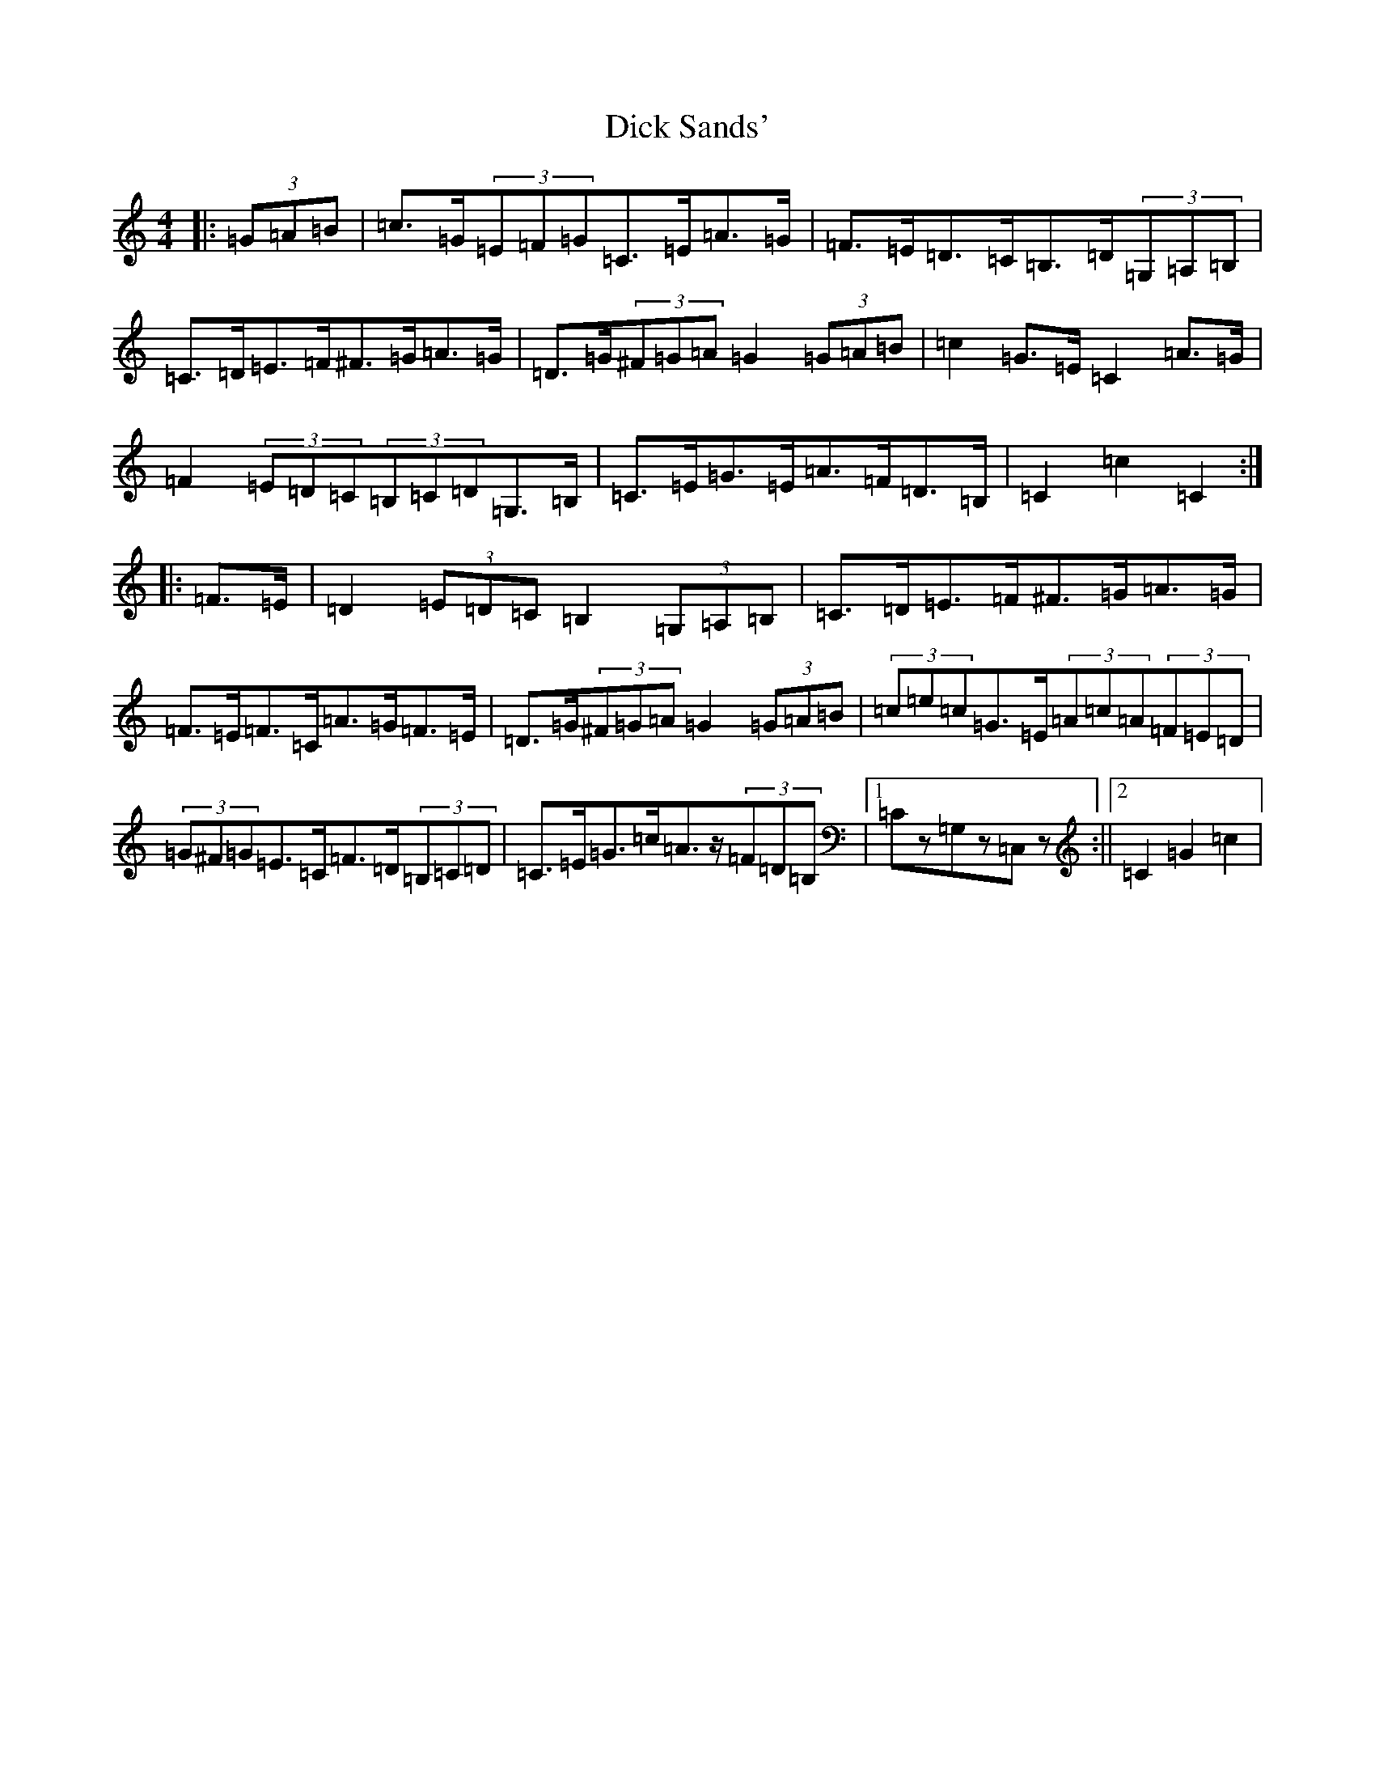 X: 5202
T: Dick Sands'
S: https://thesession.org/tunes/8364#setting19488
R: hornpipe
M:4/4
L:1/8
K: C Major
|:(3=G=A=B|=c>=G(3=E=F=G=C>=E=A>=G|=F>=E=D>=C=B,>=D(3=G,=A,=B,|=C>=D=E>=F^F>=G=A>=G|=D>=G(3^F=G=A=G2(3=G=A=B|=c2=G>=E=C2=A>=G|=F2(3=E=D=C(3=B,=C=D=G,>=B,|=C>=E=G>=E=A>=F=D>=B,|=C2=c2=C2:||:=F>=E|=D2(3=E=D=C=B,2(3=G,=A,=B,|=C>=D=E>=F^F>=G=A>=G|=F>=E=F>=C=A>=G=F>=E|=D>=G(3^F=G=A=G2(3=G=A=B|(3=c=e=c=G>=E(3=A=c=A(3=F=E=D|(3=G^F=G=E>=C=F>=D(3=B,=C=D|=C>=E=G>=c=A>z(3=F=D=B,|1=Cz=G,z=C,z:||2=C2=G2=c2|